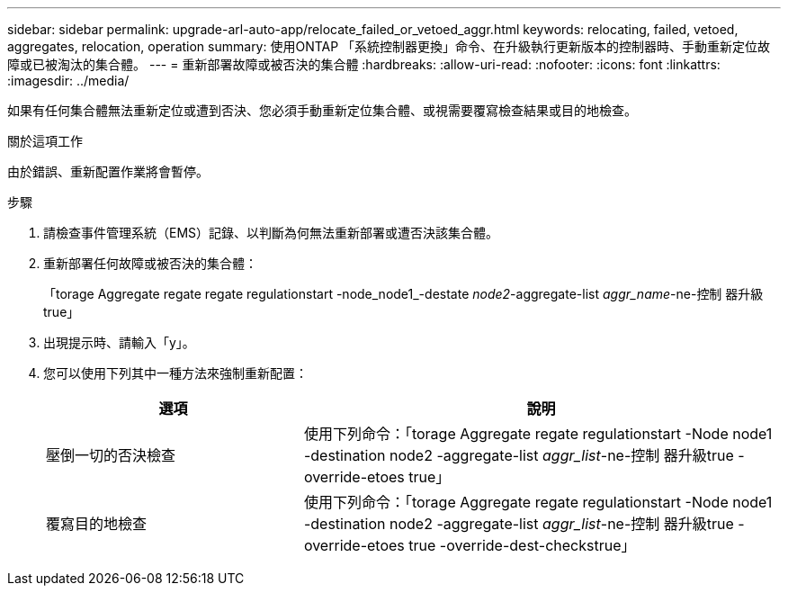 ---
sidebar: sidebar 
permalink: upgrade-arl-auto-app/relocate_failed_or_vetoed_aggr.html 
keywords: relocating, failed, vetoed, aggregates, relocation, operation 
summary: 使用ONTAP 「系統控制器更換」命令、在升級執行更新版本的控制器時、手動重新定位故障或已被淘汰的集合體。 
---
= 重新部署故障或被否決的集合體
:hardbreaks:
:allow-uri-read: 
:nofooter: 
:icons: font
:linkattrs: 
:imagesdir: ../media/


[role="lead"]
如果有任何集合體無法重新定位或遭到否決、您必須手動重新定位集合體、或視需要覆寫檢查結果或目的地檢查。

.關於這項工作
由於錯誤、重新配置作業將會暫停。

.步驟
. 請檢查事件管理系統（EMS）記錄、以判斷為何無法重新部署或遭否決該集合體。
. 重新部署任何故障或被否決的集合體：
+
「torage Aggregate regate regate regulationstart -node_node1_-destate _node2_-aggregate-list _aggr_name_-ne-控制 器升級true」

. 出現提示時、請輸入「y」。
. 您可以使用下列其中一種方法來強制重新配置：
+
[cols="35,65"]
|===
| 選項 | 說明 


| 壓倒一切的否決檢查 | 使用下列命令：「torage Aggregate regate regulationstart -Node node1 -destination node2 -aggregate-list _aggr_list_-ne-控制 器升級true -override-etoes true」 


| 覆寫目的地檢查 | 使用下列命令：「torage Aggregate regate regulationstart -Node node1 -destination node2 -aggregate-list _aggr_list_-ne-控制 器升級true -override-etoes true -override-dest-checkstrue」 
|===

